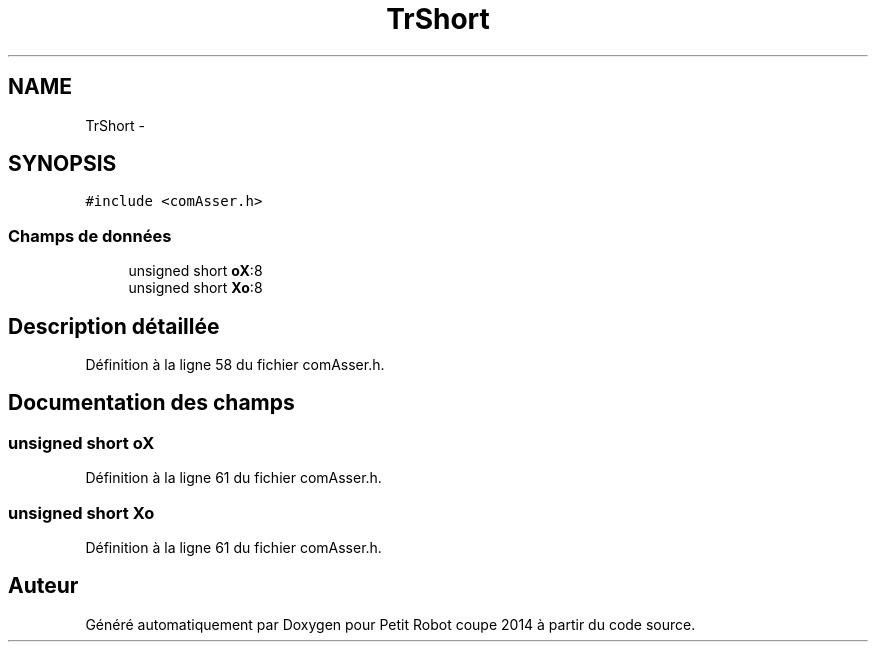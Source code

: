 .TH "TrShort" 3 "Jeudi 22 Mai 2014" "Petit Robot coupe 2014" \" -*- nroff -*-
.ad l
.nh
.SH NAME
TrShort \- 
.SH SYNOPSIS
.br
.PP
.PP
\fC#include <comAsser\&.h>\fP
.SS "Champs de données"

.in +1c
.ti -1c
.RI "unsigned short \fBoX\fP:8"
.br
.ti -1c
.RI "unsigned short \fBXo\fP:8"
.br
.in -1c
.SH "Description détaillée"
.PP 
Définition à la ligne 58 du fichier comAsser\&.h\&.
.SH "Documentation des champs"
.PP 
.SS "unsigned short oX"

.PP
Définition à la ligne 61 du fichier comAsser\&.h\&.
.SS "unsigned short Xo"

.PP
Définition à la ligne 61 du fichier comAsser\&.h\&.

.SH "Auteur"
.PP 
Généré automatiquement par Doxygen pour Petit Robot coupe 2014 à partir du code source\&.
